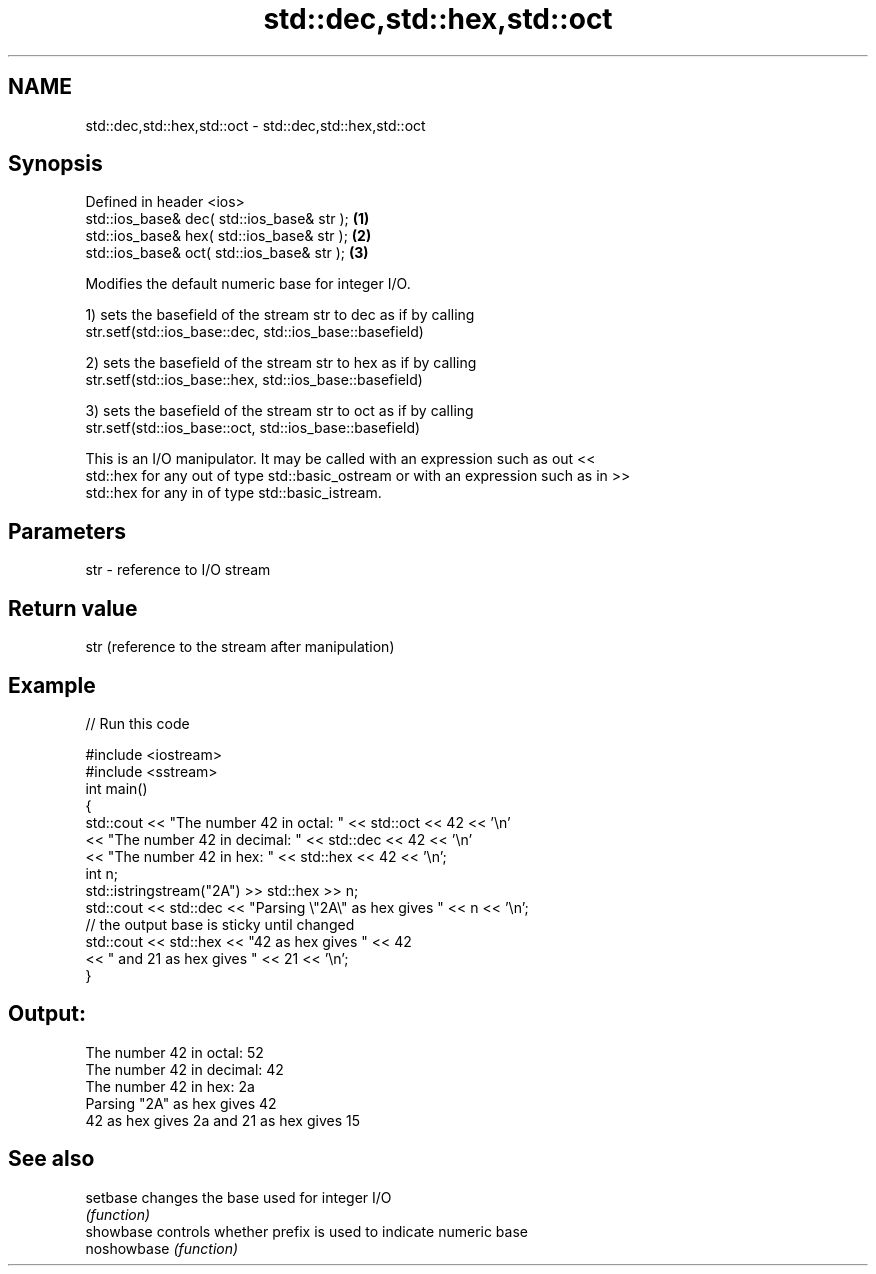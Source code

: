 .TH std::dec,std::hex,std::oct 3 "2018.03.28" "http://cppreference.com" "C++ Standard Libary"
.SH NAME
std::dec,std::hex,std::oct \- std::dec,std::hex,std::oct

.SH Synopsis
   Defined in header <ios>
   std::ios_base& dec( std::ios_base& str ); \fB(1)\fP
   std::ios_base& hex( std::ios_base& str ); \fB(2)\fP
   std::ios_base& oct( std::ios_base& str ); \fB(3)\fP

   Modifies the default numeric base for integer I/O.

   1) sets the basefield of the stream str to dec as if by calling
   str.setf(std::ios_base::dec, std::ios_base::basefield)

   2) sets the basefield of the stream str to hex as if by calling
   str.setf(std::ios_base::hex, std::ios_base::basefield)

   3) sets the basefield of the stream str to oct as if by calling
   str.setf(std::ios_base::oct, std::ios_base::basefield)

   This is an I/O manipulator. It may be called with an expression such as out <<
   std::hex for any out of type std::basic_ostream or with an expression such as in >>
   std::hex for any in of type std::basic_istream.

.SH Parameters

   str - reference to I/O stream

.SH Return value

   str (reference to the stream after manipulation)

.SH Example

   
// Run this code

 #include <iostream>
 #include <sstream>
 int main()
 {
     std::cout << "The number 42 in octal:   " << std::oct << 42 << '\\n'
               << "The number 42 in decimal: " << std::dec << 42 << '\\n'
               << "The number 42 in hex:     " << std::hex << 42 << '\\n';
     int n;
     std::istringstream("2A") >> std::hex >> n;
     std::cout << std::dec << "Parsing \\"2A\\" as hex gives " << n << '\\n';
     // the output base is sticky until changed
     std::cout << std::hex << "42 as hex gives " << 42
         << " and 21 as hex gives " << 21 << '\\n';
 }

.SH Output:

 The number 42 in octal:   52
 The number 42 in decimal: 42
 The number 42 in hex:     2a
 Parsing "2A" as hex gives 42
 42 as hex gives 2a and 21 as hex gives 15

.SH See also

   setbase    changes the base used for integer I/O
              \fI(function)\fP 
   showbase   controls whether prefix is used to indicate numeric base
   noshowbase \fI(function)\fP 
